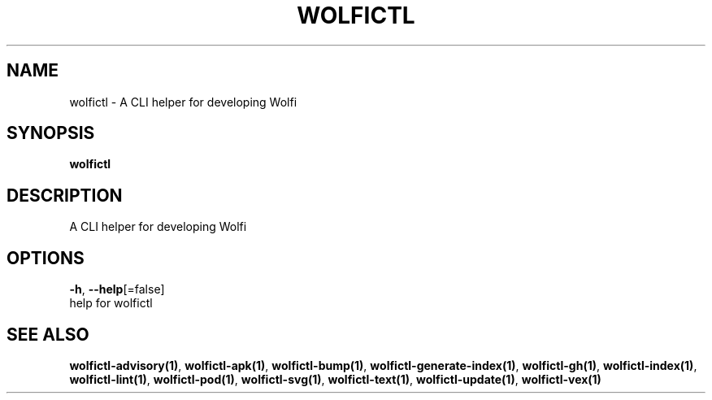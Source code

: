 .TH "WOLFICTL" "1" "" "Auto generated by spf13/cobra" "" 
.nh
.ad l


.SH NAME
.PP
wolfictl \- A CLI helper for developing Wolfi


.SH SYNOPSIS
.PP
\fBwolfictl\fP


.SH DESCRIPTION
.PP
A CLI helper for developing Wolfi


.SH OPTIONS
.PP
\fB\-h\fP, \fB\-\-help\fP[=false]
    help for wolfictl


.SH SEE ALSO
.PP
\fBwolfictl\-advisory(1)\fP, \fBwolfictl\-apk(1)\fP, \fBwolfictl\-bump(1)\fP, \fBwolfictl\-generate\-index(1)\fP, \fBwolfictl\-gh(1)\fP, \fBwolfictl\-index(1)\fP, \fBwolfictl\-lint(1)\fP, \fBwolfictl\-pod(1)\fP, \fBwolfictl\-svg(1)\fP, \fBwolfictl\-text(1)\fP, \fBwolfictl\-update(1)\fP, \fBwolfictl\-vex(1)\fP
